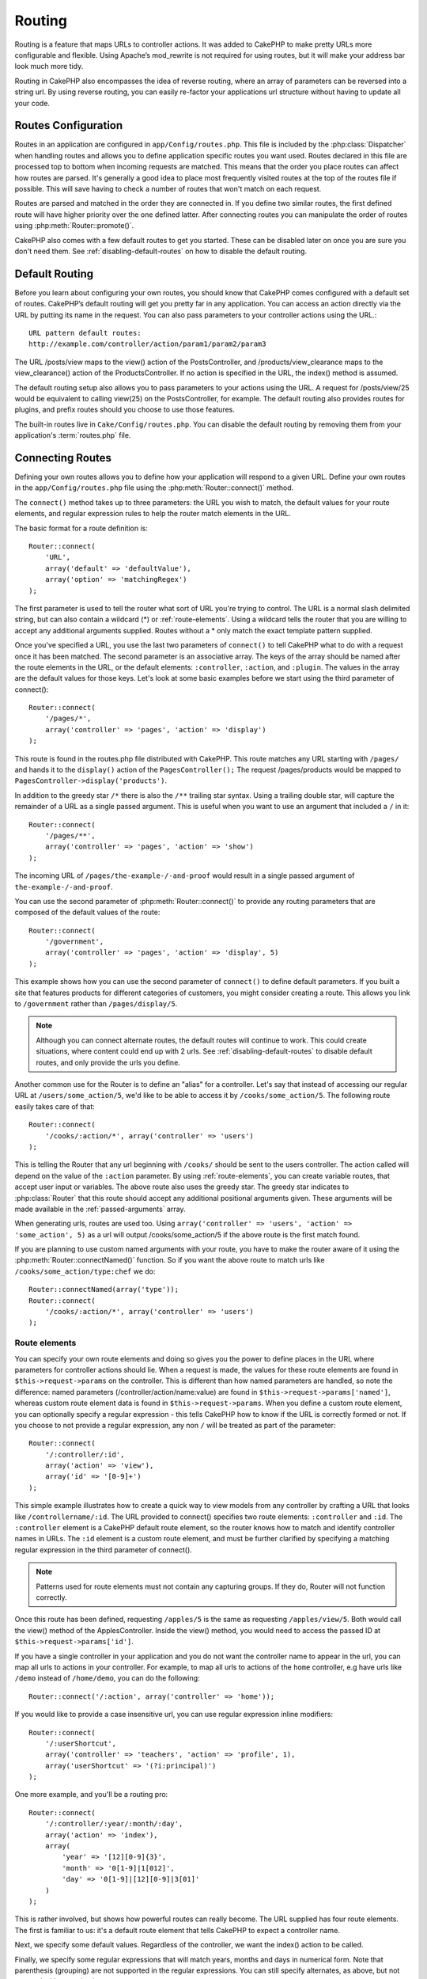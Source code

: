 Routing
#######

Routing is a feature that maps URLs to controller actions. It was
added to CakePHP to make pretty URLs more configurable and
flexible. Using Apache’s mod\_rewrite is not required for using
routes, but it will make your address bar look much more tidy.

Routing in CakePHP also encompasses the idea of reverse routing,
where an array of parameters can be reversed into a string url.
By using reverse routing, you can easily re-factor your applications
url structure without having to update all your code.

.. index:: routes.php

.. _routes-configuration:

Routes Configuration
====================

Routes in an application are configured in ``app/Config/routes.php``.
This file is included by the :php:class:`Dispatcher` when handling routes
and allows you to define application specific routes you want used. Routes
declared in this file are processed top to bottom when incoming requests
are matched.  This means that the order you place routes can affect how
routes are parsed.  It's generally a good idea to place most frequently
visited routes at the top of the routes file if possible.  This will
save having to check a number of routes that won't match on each request.

Routes are parsed and matched in the order they are connected in.
If you define two similar routes, the first defined route will
have higher priority over the one defined latter.  After connecting routes you
can manipulate the order of routes using :php:meth:`Router::promote()`.

CakePHP also comes with a few default routes to get you started. These
can be disabled later on once you are sure you don't need them.
See :ref:`disabling-default-routes` on how to disable the default routing.


Default Routing
===============

Before you learn about configuring your own routes, you should know
that CakePHP comes configured with a default set of routes.
CakePHP’s default routing will get you pretty far in any
application. You can access an action directly via the URL by
putting its name in the request. You can also pass parameters to
your controller actions using the URL.::

        URL pattern default routes:
        http://example.com/controller/action/param1/param2/param3

The URL /posts/view maps to the view() action of the
PostsController, and /products/view\_clearance maps to the
view\_clearance() action of the ProductsController. If no action is
specified in the URL, the index() method is assumed.

The default routing setup also allows you to pass parameters to
your actions using the URL. A request for /posts/view/25 would be
equivalent to calling view(25) on the PostsController, for
example.  The default routing also provides routes for plugins,
and prefix routes should you choose to use those features.

The built-in routes live in ``Cake/Config/routes.php``.  You can
disable the default routing by removing them from your application's
:term:`routes.php` file.

.. index:: :controller, :action, :plugin
.. _connecting-routes:

Connecting Routes
=================

Defining your own routes allows you to define how your application
will respond to a given URL. Define your own routes in the
``app/Config/routes.php`` file using the :php:meth:`Router::connect()`
method.

The ``connect()`` method takes up to three parameters: the URL you
wish to match, the default values for your route elements, and
regular expression rules to help the router match elements in the
URL.

The basic format for a route definition is::

    Router::connect(
        'URL',
        array('default' => 'defaultValue'),
        array('option' => 'matchingRegex')
    );

The first parameter is used to tell the router what sort of URL
you're trying to control. The URL is a normal slash delimited
string, but can also contain a wildcard (\*) or :ref:`route-elements`.
Using a wildcard tells the router that you are willing to accept
any additional arguments supplied. Routes without a \* only match
the exact template pattern supplied.

Once you've specified a URL, you use the last two parameters of
``connect()`` to tell CakePHP what to do with a request once it has
been matched. The second parameter is an associative array. The
keys of the array should be named after the route elements in the
URL, or the default elements: ``:controller``, ``:action``, and ``:plugin``.
The values in the array are the default values for those keys.
Let's look at some basic examples before we start using the third
parameter of connect()::

    Router::connect(
        '/pages/*',
        array('controller' => 'pages', 'action' => 'display')
    );

This route is found in the routes.php file distributed with CakePHP.
This route matches any URL starting with ``/pages/`` and
hands it to the ``display()`` action of the ``PagesController();``
The request /pages/products would be mapped to
``PagesController->display('products')``.

In addition to the greedy star ``/*`` there is also the ``/**`` trailing star
syntax.  Using a trailing double star, will capture the remainder of a URL as a
single passed argument.  This is useful when you want to use an argument that
included a ``/`` in it::

    Router::connect(
        '/pages/**',
        array('controller' => 'pages', 'action' => 'show')
    );

The incoming URL of ``/pages/the-example-/-and-proof`` would result in a single
passed argument of ``the-example-/-and-proof``.

.. versionadded:: 2.1

    The trailing double star was added in 2.1.

You can use the second parameter of :php:meth:`Router::connect()`
to provide any routing parameters that are composed of the default values
of the route::

    Router::connect(
        '/government',
        array('controller' => 'pages', 'action' => 'display', 5)
    );

This example shows how you can use the second parameter of
``connect()`` to define default parameters. If you built a site
that features products for different categories of customers, you
might consider creating a route. This allows you link to
``/government`` rather than ``/pages/display/5``.

.. note::

    Although you can connect alternate routes, the default routes
    will continue to work.  This could create situations, where
    content could end up with 2 urls. See :ref:`disabling-default-routes`
    to disable default routes, and only provide the urls you define.

Another common use for the Router is to define an "alias" for a
controller. Let's say that instead of accessing our regular URL at
``/users/some_action/5``, we'd like to be able to access it by
``/cooks/some_action/5``. The following route easily takes care of
that::

    Router::connect(
        '/cooks/:action/*', array('controller' => 'users')
    );

This is telling the Router that any url beginning with ``/cooks/``
should be sent to the users controller.  The action called will
depend on the value of the ``:action`` parameter.  By using
:ref:`route-elements`, you can create variable routes, that accept
user input or variables.  The above route also uses the greedy star.
The greedy star indicates to :php:class:`Router` that this route
should accept any additional positional arguments given.  These
arguments will be made available in the :ref:`passed-arguments`
array.

When generating urls, routes are used too. Using
``array('controller' => 'users', 'action' => 'some_action', 5)`` as
a url will output /cooks/some_action/5 if the above route is the
first match found.

If you are planning to use custom named arguments with your route,
you have to make the router aware of it using the
:php:meth:`Router::connectNamed()` function. So if you want the above route
to match urls like ``/cooks/some_action/type:chef`` we do::

    Router::connectNamed(array('type'));
    Router::connect(
        '/cooks/:action/*', array('controller' => 'users')
    );

.. _route-elements:

Route elements
--------------

You can specify your own route elements and doing so gives you the
power to define places in the URL where parameters for controller
actions should lie. When a request is made, the values for these
route elements are found in ``$this->request->params`` on the controller.
This is different than how named parameters are handled, so note the
difference: named parameters (/controller/action/name:value) are
found in ``$this->request->params['named']``, whereas custom route
element data is found in ``$this->request->params``. When you define
a custom route element, you can optionally specify a regular
expression - this tells CakePHP how to know if the URL is correctly formed or not.
If you choose to not provide a regular expression, any non ``/`` will be
treated as part of the parameter::

    Router::connect(
        '/:controller/:id',
        array('action' => 'view'),
        array('id' => '[0-9]+')
    );

This simple example illustrates how to create a quick way to view
models from any controller by crafting a URL that looks like
``/controllername/:id``. The URL provided to connect() specifies two
route elements: ``:controller`` and ``:id``. The ``:controller`` element
is a CakePHP default route element, so the router knows how to match and
identify controller names in URLs. The ``:id`` element is a custom
route element, and must be further clarified by specifying a
matching regular expression in the third parameter of connect().

.. note::

    Patterns used for route elements must not contain any capturing
    groups.  If they do, Router will not function correctly.

Once this route has been defined, requesting ``/apples/5`` is the same
as requesting ``/apples/view/5``. Both would call the view() method of
the ApplesController. Inside the view() method, you would need to
access the passed ID at ``$this->request->params['id']``.

If you have a single controller in your application and you do not want
the controller name to appear in the url, you can map all urls to actions
in your controller.  For example, to map all urls to actions of the
``home`` controller, e.g have urls like ``/demo`` instead of
``/home/demo``, you can do the following::

    Router::connect('/:action', array('controller' => 'home'));

If you would like to provide a case insensitive url, you can use regular
expression inline modifiers::

    Router::connect(
        '/:userShortcut',
        array('controller' => 'teachers', 'action' => 'profile', 1),
        array('userShortcut' => '(?i:principal)')
    );

One more example, and you'll be a routing pro::

    Router::connect(
        '/:controller/:year/:month/:day',
        array('action' => 'index'),
        array(
            'year' => '[12][0-9]{3}',
            'month' => '0[1-9]|1[012]',
            'day' => '0[1-9]|[12][0-9]|3[01]'
        )
    );

This is rather involved, but shows how powerful routes can really
become. The URL supplied has four route elements. The first is
familiar to us: it's a default route element that tells CakePHP to
expect a controller name.

Next, we specify some default values. Regardless of the controller,
we want the index() action to be called.

Finally, we specify some regular expressions that will match years,
months and days in numerical form. Note that parenthesis (grouping)
are not supported in the regular expressions. You can still specify
alternates, as above, but not grouped with parenthesis.

Once defined, this route will match ``/articles/2007/02/01``,
``/posts/2004/11/16``, handing the requests to
the index() actions of their respective controllers, with the date
parameters in ``$this->request->params``.

There are several route elements that have special meaning in
CakePHP, and should not be used unless you want the special meaning

* ``controller`` Used to name the controller for a route.
* ``action`` Used to name the controller action for a route.
* ``plugin`` Used to name the plugin a controller is located in.
* ``prefix`` Used for :ref:`prefix-routing`
* ``ext`` Used for :ref:`file-extensions` routing.

Passing parameters to action
----------------------------

When connecting routes using :ref:`route-elements` you may want
to have routed elements be passed arguments instead.  By using the 3rd
argument of :php:meth:`Router::connect()` you can define which route
elements should also be made available as passed arguments::

    // SomeController.php
    public function view($articleId = null, $slug = null) {
        // some code here...
    }

    // routes.php
    Router::connect(
        '/blog/:id-:slug', // E.g. /blog/3-CakePHP_Rocks
        array('controller' => 'blog', 'action' => 'view'),
        array(
            // order matters since this will simply map ":id" to $articleId in your action
            'pass' => array('id', 'slug'),
            'id' => '[0-9]+'
        )
    );

And now, thanks to the reverse routing capabilities, you can pass
in the url array like below and Cake will know how to form the URL
as defined in the routes::

    // view.ctp
    // this will return a link to /blog/3-CakePHP_Rocks
    echo $this->Html->link('CakePHP Rocks', array(
        'controller' => 'blog',
        'action' => 'view',
        'id' => 3,
        'slug' => 'CakePHP_Rocks'
    ));

Per-route named parameters
--------------------------

While you can control named parameters on a global scale using
:php:meth:`Router::connectNamed()` you can also control named parameter
behavior at the route level using the 3rd argument of ``Router::connect()``::

    Router::connect(
        '/:controller/:action/*',
        array(),
        array(
            'named' => array(
                'wibble',
                'fish' => array('action' => 'index'),
                'fizz' => array('controller' => array('comments', 'other')),
                'buzz' => 'val-[\d]+'
            )
        )
    );

The above route definition uses the ``named`` key to define how several named
parameters should be treated.  Lets go through each of the various rules
one-by-one:

* 'wibble' has no additional information.  This means it will always parse if
  found in a url matching this route.
* 'fish' has an array of conditions, containing the 'action' key.  This means
  that fish will only be parsed as a named parameter if the action is also index.
* 'fizz' also has an array of conditions.  However, it contains two controllers,
  this means that 'fizz' will only be parsed if the controller matches one of the
  names in the array.
* 'buzz' has a string condition.  String conditions are treated as
  regular expression fragments.  Only values for buzz matching the pattern will
  be parsed.

If a named parameter is used and it does not match the provided criteria, it will
be treated as a passed argument instead of a named parameter.

.. index:: admin routing, prefix routing
.. _prefix-routing:

Prefix Routing
--------------

Many applications require an administration section where
privileged users can make changes. This is often done through a
special URL such as ``/admin/users/edit/5``. In CakePHP, prefix routing
can be enabled from within the core configuration file by setting
the prefixes with Routing.prefixes. Note that prefixes, although
related to the router, are to be configured in
``app/Config/core.php``::

    Configure::write('Routing.prefixes', array('admin'));

In your controller, any action with an ``admin_`` prefix will be
called. Using our users example, accessing the url
``/admin/users/edit/5`` would call the method ``admin_edit`` of our
``UsersController`` passing 5 as the first parameter. The view file
used would be ``app/View/Users/admin_edit.ctp``

You can map the url /admin to your ``admin_index`` action of pages
controller using following route::

    Router::connect('/admin', array('controller' => 'pages', 'action' => 'index', 'admin' => true));

You can configure the Router to use multiple prefixes too. By
adding additional values to ``Routing.prefixes``. If you set::

    Configure::write('Routing.prefixes', array('admin', 'manager'));

Cake will automatically generate routes for both the admin and
manager prefixes. Each configured prefix will have the following
routes generated for it::

    Router::connect("/{$prefix}/:plugin/:controller", array('action' => 'index', 'prefix' => $prefix, $prefix => true));
    Router::connect("/{$prefix}/:plugin/:controller/:action/*", array('prefix' => $prefix, $prefix => true));
    Router::connect("/{$prefix}/:controller", array('action' => 'index', 'prefix' => $prefix, $prefix => true));
    Router::connect("/{$prefix}/:controller/:action/*", array('prefix' => $prefix, $prefix => true));

Much like admin routing all prefix actions should be prefixed with
the prefix name. So ``/manager/posts/add`` would map to
``PostsController::manager_add()``.

Additionally, the current prefix will be available from the controller methods through ``$this->request->prefix``

When using prefix routes it's important to remember, using the HTML
helper to build your links will help maintain the prefix calls.
Here's how to build this link using the HTML helper::

    // Go into a prefixed route.
    echo $this->Html->link('Manage posts', array('manager' => true, 'controller' => 'posts', 'action' => 'add'));

    // leave a prefix
    echo $this->Html->link('View Post', array('manager' => false, 'controller' => 'posts', 'action' => 'view', 5));

.. index:: plugin routing

Plugin routing
--------------

Plugin routing uses the **plugin** key. You can create links that
point to a plugin, but adding the plugin key to your url array::

    echo $this->Html->link('New todo', array('plugin' => 'todo', 'controller' => 'todo_items', 'action' => 'create'));

Conversely if the active request is a plugin request and you want
to create a link that has no plugin you can do the following::

    echo $this->Html->link('New todo', array('plugin' => null, 'controller' => 'users', 'action' => 'profile'));

By setting ``plugin => null`` you tell the Router that you want to
create a link that is not part of a plugin.

.. index:: file extensions
.. _file-extensions:

File extensions
---------------

To handle different file extensions with your routes, you need one
extra line in your routes config file::

    Router::parseExtensions('html', 'rss');

This will tell the router to remove any matching file extensions,
and then parse what remains.

If you want to create a URL such as /page/title-of-page.html you
would create your route as illustrated below::

    Router::connect(
        '/page/:title',
        array('controller' => 'pages', 'action' => 'view'),
        array(
            'pass' => array('title')
        )
    );

Then to create links which map back to the routes simply use::

    $this->Html->link(
        'Link title',
        array('controller' => 'pages', 'action' => 'view', 'title' => 'super-article', 'ext' => 'html')
    );

File extensions are used by :php:class:`RequestHandlerComponent` to do automatic
view switching based on content types.  See the RequestHandlerComponent for
more information.

.. _route-conditions:

Using additional conditions when matching routes
------------------------------------------------

When creating routes you might want to restrict certain URL's based on specific
request/environment settings. A good example of this is :doc:`rest`
routing. You can specify additional conditions in the ``$defaults`` argument for
:php:meth:`Router::connect()`.  By default CakePHP exposes 3 environment
conditions, but you can add more using :ref:`custom-route-classes`. The built-in
options are:

- ``[type]`` Only match requests for specific content types.
- ``[method]`` Only match requests with specific HTTP verbs.
- ``[server]`` Only match when $_SERVER['SERVER_NAME'] matches the given value.

We'll provide a simple example here of how you can use the ``[method]``
option to create a custom RESTful route::

    Router::connect(
        "/:controller/:id",
        array("action" => "edit", "[method]" => "PUT"),
        array("id" => "[0-9]+")
    );

The above route will only match for ``PUT`` requests. Using these conditions,
you can create custom REST routing, or other request data dependent information.

.. index:: passed arguments
.. _passed-arguments:

Passed arguments
================

Passed arguments are additional arguments or path segments that are
used when making a request. They are often used to pass parameters
to your controller methods.::

    http://localhost/calendars/view/recent/mark

In the above example, both ``recent`` and ``mark`` are passed
arguments to ``CalendarsController::view()``. Passed arguments are
given to your controllers in three ways. First as arguments to the
action method called, and secondly they are available in
``$this->request->params['pass']`` as a numerically indexed array. Lastly
there is ``$this->passedArgs`` available in the same way as the
second one. When using custom routes you can force particular
parameters to go into the passed arguments as well.

If you were to visit the previously mentioned url, and you
had a controller action that looked like::

    CalendarsController extends AppController {
        public function view($arg1, $arg2) {
            debug(func_get_args());
        }
    }

You would get the following output::

    Array
    (
        [0] => recent
        [1] => mark
    )

This same data is also available at ``$this->request->params['pass']``
and ``$this->passedArgs`` in your controllers, views, and helpers.
The values in the pass array are numerically indexed based on the
order they appear in the called url::

    debug($this->request->params['pass']);
    debug($this->passedArgs);

Either of the above would output::

    Array
    (
        [0] => recent
        [1] => mark
    )

.. note::

    $this->passedArgs may also contain named parameters as a named
    array mixed with Passed arguments.

When generating urls, using a :term:`routing array` you add passed
arguments as values without string keys in the array::

    array('controller' => 'posts', 'action' => 'view', 5)

Since ``5`` has a numeric key, it is treated as a passed argument.

.. index:: named parameters

.. _named-parameters:

Named parameters
================

You can name parameters and send their values using the URL. A
request for ``/posts/view/title:first/category:general`` would result
in a call to the view() action of the PostsController. In that
action, you’d find the values of the title and category parameters
inside ``$this->params['named']``.  They are also available inside
``$this->passedArgs``. In both cases you can access named parameters using their
name as an index.  If named parameters are omitted, they will not be set.


.. note::

    What is parsed as a named parameter is controlled by
    :php:meth:`Router::connectNamed()`.  If your named parameters are not
    reverse routing, or parsing correctly, you will need to inform
    :php:class:`Router` about them.

Some summarizing examples for default routes might prove helpful::

    URL to controller action mapping using default routes:

    URL: /monkeys/jump
    Mapping: MonkeysController->jump();

    URL: /products
    Mapping: ProductsController->index();

    URL: /tasks/view/45
    Mapping: TasksController->view(45);

    URL: /donations/view/recent/2001
    Mapping: DonationsController->view('recent', '2001');

    URL: /contents/view/chapter:models/section:associations
    Mapping: ContentsController->view();
    $this->passedArgs['chapter'] = 'models';
    $this->passedArgs['section'] = 'associations';
    $this->params['named']['chapter'] = 'models';
    $this->params['named']['section'] = 'associations';

When making custom routes, a common pitfall is that using named
parameters will break your custom routes. In order to solve this
you should inform the Router about which parameters are intended to
be named parameters. Without this knowledge the Router is unable to
determine whether named parameters are intended to actually be
named parameters or routed parameters, and defaults to assuming you
intended them to be routed parameters. To connect named parameters
in the router use :php:meth:`Router::connectNamed()`::

    Router::connectNamed(array('chapter', 'section'));

Will ensure that your chapter and section parameters reverse route
correctly.

When generating urls, using a :term:`routing array` you add named
parameters as values with string keys matching the name::

    array('controller' => 'posts', 'action' => 'view', 'chapter' => 'association')

Since 'chapter' doesn't match any defined route elements, it's treated
as a named parameter.

.. note::

    Both named parameters and route elements share the same key-space.
    It's best to avoid re-using a key for both a route element and a named
    parameter.

Named parameters also support using arrays to generate and parse
urls.  The syntax works very similar to the array syntax used
for GET parameters.  When generating urls you can use the following
syntax::

    $url = Router::url(array(
        'controller' => 'posts',
        'action' => 'index',
        'filter' => array(
            'published' => 1
            'frontpage' => 1
        )
    ));

The above would generate the url ``/posts/index/filter[published]:1/filter[frontpage]:1``.
The parameters are then parsed and stored in your controller's passedArgs variable
as an array, just as you sent them to :php:meth:`Router::url`::

    $this->passedArgs['filter'] = array(
        'published' => 1
        'frontpage' => 1
    );

Arrays can be deeply nested as well, allowing you even more flexibility in
passing arguments::

    $url = Router::url(array(
        'controller' => 'posts',
        'action' => 'search',
        'models' => array(
            'post' => array(
                'order' => 'asc',
                'filter' => array(
                    'published' => 1
                )
            ),
            'comment' => array(
                'order' => 'desc',
                'filter' => array(
                    'spam' => 0
                )
            ),
        ),
        'users' => array(1, 2, 3)
    ));

You would end up with a pretty long url like this (wrapped for easy reading)::

    posts/search
      /models[post][order]:asc/models[post][filter][published]:1
      /models[comment][order]:desc/models[comment][filter][spam]:0
      /users[]:1/users[]:2/users[]:3

And the resulting array that would be passed to the controller would match that
which you passed to the router::

    $this->passedArgs['models'] = array(
        'post' => array(
            'order' => 'asc',
            'filter' => array(
                'published' => 1
            )
        ),
        'comment' => array(
            'order' => 'desc',
            'filter' => array(
                'spam' => 0
            )
        ),
    );

.. _controlling-named-parameters:

Controlling named parameters
----------------------------

You can control named parameter configuration at the per-route-level
or control them globally.  Global control is done through ``Router::connectNamed()``
The following gives some examples of how you can control named parameter parsing
with connectNamed().

Do not parse any named parameters::

    Router::connectNamed(false);

Parse only default parameters used for CakePHP's pagination::

    Router::connectNamed(false, array('default' => true));

Parse only the page parameter if its value is a number::

    Router::connectNamed(array('page' => '[\d]+'), array('default' => false, 'greedy' => false));

Parse only the page parameter no matter what::

    Router::connectNamed(array('page'), array('default' => false, 'greedy' => false));

Parse only the page parameter if the current action is 'index'::

    Router::connectNamed(
        array('page' => array('action' => 'index')),
        array('default' => false, 'greedy' => false)
    );

Parse only the page parameter if the current action is 'index' and the controller is 'pages'::

    Router::connectNamed(
        array('page' => array('action' => 'index', 'controller' => 'pages')),
        array('default' => false, 'greedy' => false)
    );


connectNamed() supports a number of options:

* ``greedy`` Setting this to true will make Router parse all named params.
  Setting it to false will parse only the connected named params.
* ``default`` Set this to true to merge in the default set of named parameters.
* ``reset`` Set to true to clear existing rules and start fresh.
* ``separator`` Change the string used to separate the key & value in a named
  parameter. Defaults to `:`

Reverse routing
===============

Reverse routing is a feature in CakePHP that is used to allow you to
easily change your url structure without having to modify all your code.
By using :term:`routing arrays <routing array>` to define your urls, you can
later configure routes and the generated urls will automatically update.

If you create urls using strings like::

    $this->Html->link('View', '/posts/view/' + $id);

And then later decide that ``/posts`` should really be called
'articles' instead, you would have to go through your entire
application renaming urls.  However, if you defined your link like::

    $this->Html->link(
        'View',
        array('controller' => 'posts', 'action' => 'view', $id)
    );

Then when you decided to change your urls, you could do so by defining a
route.  This would change both the incoming URL mapping, as well as the
generated urls.

When using array urls, you can define both query string parameters and
document fragments using special keys::

    Router::url(array(
        'controller' => 'posts',
        'action' => 'index',
        '?' => array('page' => 1),
        '#' => 'top'
    ));

    // will generate a url like.
    /posts/index?page=1#top

.. _redirect-routing:

Redirect routing
================

Redirect routing allows you to issue HTTP status 30x redirects for
incoming routes, and point them at different urls. This is useful
when you want to inform client applications that a resource has moved
and you don't want to expose two urls for the same content

Redirection routes are different from normal routes as they perform an actual
header redirection if a match is found. The redirection can occur to
a destination within your application or an outside location::

    Router::redirect(
        '/home/*',
        array('controller' => 'posts', 'action' => 'view'),
        array('persist' => true) // or array('persist'=>array('id')) for default routing where the view action expects $id as an argument
    );

Redirects ``/home/*`` to ``/posts/view`` and passes the parameters to
``/posts/view``.  Using an array as the redirect destination allows
you to use other routes to define where a url string should be
redirected to.  You can redirect to external locations using
string urls as the destination::

    Router::redirect('/posts/*', 'http://google.com', array('status' => 302));

This would redirect ``/posts/*`` to ``http://google.com`` with a
HTTP status of 302.

.. _disabling-default-routes:

Disabling the default routes
============================

If you have fully customized all your routes, and want to avoid any
possible duplicate content penalties from search engines, you can
remove the default routes that CakePHP offers by deleting them from your
application's routes.php file.

This will cause CakePHP to serve errors, when users try to visit
urls that would normally be provided by CakePHP but have not
been connected explicitly.

.. _custom-route-classes:

Custom Route classes
====================

Custom route classes allow you to extend and change how individual
routes parse requests and handle reverse routing. A custom route class 
should be created in ``app/Lib/Routing/Route`` and should extend 
:php:class:`CakeRoute` and implement one or both of ``match()`` 
and/or ``parse()``. ``parse()`` is used to parse requests and
``match()`` is used to handle reverse routing.

You can use a custom route class when making a route by using the
``routeClass`` option, and loading the file containing your route
before trying to use it::

    App::uses('SlugRoute', 'Routing/Route');

    Router::connect(
         '/:slug',
         array('controller' => 'posts', 'action' => 'view'),
         array('routeClass' => 'SlugRoute')
    );

This route would create an instance of ``SlugRoute`` and allow you
to implement custom parameter handling.

Router API
==========

.. php:class:: Router

    Router manages generation of outgoing urls, and parsing of incoming
    request uri's into parameter sets that CakePHP can dispatch.

.. php:staticmethod:: connect($route, $defaults = array(), $options = array())

    :param string $route: A string describing the template of the route
    :param array $defaults: An array describing the default route parameters.
        These parameters will be used by default
        and can supply routing parameters that are not dynamic.
    :param array $options: An array matching the named elements in the route
        to regular expressions which that element should match.  Also contains
        additional parameters such as which routed parameters should be
        shifted into the passed arguments, supplying patterns for routing
        parameters and supplying the name of a custom routing class.

    Routes are a way of connecting request urls to objects in your application.
    At their core routes are a set or regular expressions that are used to
    match requests to destinations.

    Examples::

        Router::connect('/:controller/:action/*');

    The first parameter will be used as a controller name while the second is
    used as the action name. The '/\*' syntax makes this route greedy in that
    it will match requests like `/posts/index` as well as requests like
    ``/posts/edit/1/foo/bar`` .::

        Router::connect('/home-page', array('controller' => 'pages', 'action' => 'display', 'home'));

    The above shows the use of route parameter defaults. And providing routing
    parameters for a static route.::

        Router::connect(
            '/:lang/:controller/:action/:id',
            array(),
            array('id' => '[0-9]+', 'lang' => '[a-z]{3}')
        );

    Shows connecting a route with custom route parameters as well as providing
    patterns for those parameters. Patterns for routing parameters do not need
    capturing groups, as one will be added for each route params.

    $options offers three 'special' keys. ``pass``, ``persist`` and ``routeClass``
    have special meaning in the $options array.

    * ``pass`` is used to define which of the routed parameters should be
      shifted into the pass array.  Adding a parameter to pass will remove
      it from the regular route array. Ex. ``'pass' => array('slug')``

    * ``persist`` is used to define which route parameters should be automatically
      included when generating new urls. You can override persistent parameters
      by redefining them in a url or remove them by setting the parameter to
      ``false``.  Ex. ``'persist' => array('lang')``

    * ``routeClass`` is used to extend and change how individual routes parse
      requests and handle reverse routing, via a custom routing class.
      Ex. ``'routeClass' => 'SlugRoute'``

    * ``named`` is used to configure named parameters at the route level.
      This key uses the same options as :php:meth:`Router::connectNamed()`

.. php:staticmethod:: redirect($route, $url, $options = array())

    :param string $route: A route template that dictates which urls should
        be redirected.
    :param mixed $url: Either a :term:`routing array` or a string url
        for the destination of the redirect.
    :param array $options: An array of options for the redirect.

    Connects a new redirection Route in the router.
    See :ref:`redirect-routing` for more information.

.. php:staticmethod:: connectNamed($named, $options = array())

    :param array $named: A list of named parameters. Key value pairs are accepted where
        values are either regex strings to match, or arrays.
    :param array $options: Allows control of all settings:
        separator, greedy, reset, default

    Specifies what named parameters CakePHP should be parsing out of
    incoming urls. By default CakePHP will parse every named parameter
    out of incoming URLs. See :ref:`controlling-named-parameters` for
    more information.

.. php:staticmethod:: promote($which = null)

    :param integer $which: A zero-based array index representing the route to move.
        For example, if 3 routes have been added, the last route would be 2.

    Promote a route (by default, the last one added) to the beginning of the list.

.. php:staticmethod:: url($url = null, $full = false)

    :param mixed $url: Cake-relative URL, like "/products/edit/92" or
        "/presidents/elect/4" or a :term:`routing array`
    :param mixed $full: If (bool) true, the full base URL will be prepended
        to the result. If an array accepts the following keys

           * escape - used when making urls embedded in html escapes query
             string '&'
           * full - if true the full base URL will be prepended.

    Generate a URL for the specified action. Returns an URL pointing
    to a combination of controller and action. $url can be:

    * Empty - the method will find the address to the actual controller/action.
    * '/' - the method will find the base URL of application.
    * A combination of controller/action - the method will find the url for it.

    There are a few 'special' parameters that can change the final URL string that is generated:

    * ``base`` - Set to false to remove the base path from the generated URL.
      If your application is not in the root directory, this can be used to
      generate URLs that are 'cake relative'. Cake relative URLs are required
      when using requestAction.
    * ``?`` - Takes an array of query string parameters
    * ``#`` - Allows you to set URL hash fragments.
    * ``full_base`` - If true the value of :php:meth:`Router::baseUrl()` will
      be prepended to generated URLs.

.. php:staticmethod:: mapResources($controller, $options = array())

    Creates REST resource routes for the given controller(s).  See
    the :doc:`/development/rest` section for more information.

.. php:staticmethod:: parseExtensions($types)

    Used in routes.php to declare which :ref:`file-extensions` your application
    supports.  By providing no arguments, all file extensions will be supported.

.. php:staticmethod:: setExtensions($extensions, $merge = true)

    .. versionadded:: 2.2

    Set or add valid extensions. To have the extensions parsed, you are still
    required to call :php:meth:`Router::parseExtensions()`.

.. php:staticmethod:: defaultRouteClass($classname)

    .. versionadded:: 2.1

    Set the default route to be used when connecting routes in the future.

.. php:staticmethod:: fullBaseUrl($url = null)

    .. versionadded:: 2.4

    Get or set the baseURL used for generating URL's. When setting this value
    you should be sure to include the fully qualified domain name including
    protocol.

    Setting values with this method will also update ``App.fullBaseUrl`` in
    :php:class:`Configure`.

.. php:class:: CakeRoute

    The base class for custom routes to be based on.

.. php:method:: parse($url)

    :param string $url: The string url to parse.

    Parses an incoming url, and generates an array of request parameters
    that Dispatcher can act upon. Extending this method allows you to customize
    how incoming URLs are converted into an array.  Return ``false`` from
    URL to indicate a match failure.

.. php:method:: match($url)

    :param array $url: The routing array to convert into a string URL.

    Attempt to match a URL array.  If the URL matches the route parameters
    and settings, then return a generated string URL.  If the URL doesn't
    match the route parameters, false will be returned.  This method handles
    the reverse routing or conversion of URL arrays into string URLs.

.. php:method:: compile()

    Force a route to compile its regular expression.


.. meta::
    :title lang=en: Routing
    :keywords lang=en: controller actions,default routes,mod rewrite,code index,string url,php class,incoming requests,dispatcher,url url,meth,maps,match,parameters,array,config,cakephp,apache,router
